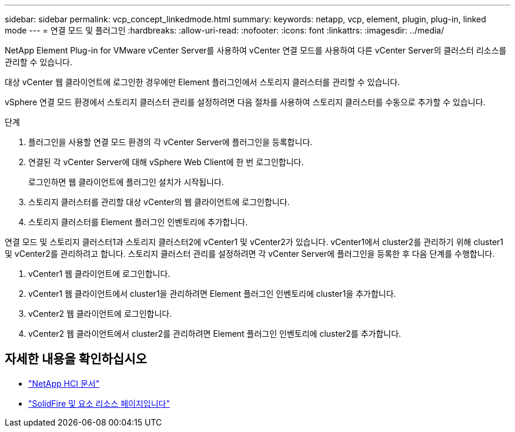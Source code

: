 ---
sidebar: sidebar 
permalink: vcp_concept_linkedmode.html 
summary:  
keywords: netapp, vcp, element, plugin, plug-in, linked mode 
---
= 연결 모드 및 플러그인
:hardbreaks:
:allow-uri-read: 
:nofooter: 
:icons: font
:linkattrs: 
:imagesdir: ../media/


[role="lead"]
NetApp Element Plug-in for VMware vCenter Server를 사용하여 vCenter 연결 모드를 사용하여 다른 vCenter Server의 클러스터 리소스를 관리할 수 있습니다.

대상 vCenter 웹 클라이언트에 로그인한 경우에만 Element 플러그인에서 스토리지 클러스터를 관리할 수 있습니다.

vSphere 연결 모드 환경에서 스토리지 클러스터 관리를 설정하려면 다음 절차를 사용하여 스토리지 클러스터를 수동으로 추가할 수 있습니다.

.단계
. 플러그인을 사용할 연결 모드 환경의 각 vCenter Server에 플러그인을 등록합니다.
. 연결된 각 vCenter Server에 대해 vSphere Web Client에 한 번 로그인합니다.
+
로그인하면 웹 클라이언트에 플러그인 설치가 시작됩니다.

. 스토리지 클러스터를 관리할 대상 vCenter의 웹 클라이언트에 로그인합니다.
. 스토리지 클러스터를 Element 플러그인 인벤토리에 추가합니다.


연결 모드 및 스토리지 클러스터1과 스토리지 클러스터2에 vCenter1 및 vCenter2가 있습니다. vCenter1에서 cluster2를 관리하기 위해 cluster1 및 vCenter2를 관리하려고 합니다. 스토리지 클러스터 관리를 설정하려면 각 vCenter Server에 플러그인을 등록한 후 다음 단계를 수행합니다.

. vCenter1 웹 클라이언트에 로그인합니다.
. vCenter1 웹 클라이언트에서 cluster1을 관리하려면 Element 플러그인 인벤토리에 cluster1을 추가합니다.
. vCenter2 웹 클라이언트에 로그인합니다.
. vCenter2 웹 클라이언트에서 cluster2를 관리하려면 Element 플러그인 인벤토리에 cluster2를 추가합니다.




== 자세한 내용을 확인하십시오

* https://docs.netapp.com/us-en/hci/index.html["NetApp HCI 문서"^]
* https://www.netapp.com/data-storage/solidfire/documentation["SolidFire 및 요소 리소스 페이지입니다"^]

